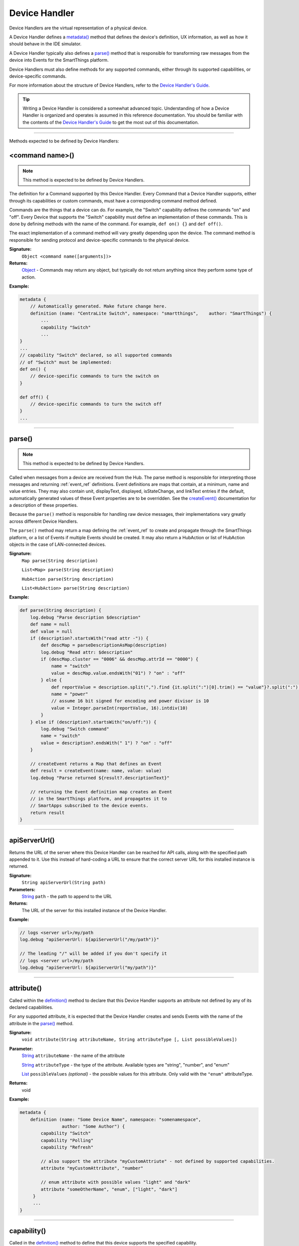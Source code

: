 .. _device_handler_ref:

==============
Device Handler
==============

Device Handlers are the virtual representation of a physical device.

A Device Handler defines a `metadata()`_ method that defines the device's definition, UX information, as well as how it should behave in the IDE simulator.

A Device Handler typically also defines a `parse()`_ method that is responsible for transforming raw messages from the device into Events for the SmartThings platform.

Device Handlers must also define methods for any supported commands, either through its supported capabilities, or device-specific commands.

For more information about the structure of Device Handlers, refer to the `Device Handler's Guide <../device-type-developers-guide/index.html>`__.

.. tip::

    Writing a Device Handler is considered a somewhat advanced topic. Understanding of how a Device Handler is organized and operates is assumed in this reference documentation. You should be familiar with the contents of the `Device Handler's Guide <../device-type-developers-guide/index.html>`__ to get the most out of this documentation.

----

Methods expected to be defined by Device Handlers:

<command name>()
----------------

.. note::

    This method is expected to be defined by Device Handlers.


The definition for a Command supported by this Device Handler. Every Command that a Device Handler supports, either through its capabilities or custom commands, must have a corresponding command method defined.

Commands are the things that a device can do. For example, the "Switch" capability defines the commands "on" and "off". Every Device that supports the "Switch" capability must define an implementation of these commands. This is done by defining methods with the name of the command. For example, ``def on() {}`` and ``def off()``.

The exact implementation of a command method will vary greatly depending upon the device. The command method is responsible for sending protocol and device-specific commands to the physical device.


**Signature:**
    ``Object <command name([arguments])>``

**Returns:**
    `Object`_ - Commands may return any object, but typically do not return anything since they perform some type of action.

**Example:**

.. code-block:: groovy

    metadata {
        // Automatically generated. Make future change here.
        definition (name: "CentraLite Switch", namespace: "smartthings",    author: "SmartThings") {
            ...
            capability "Switch"
            ...
    }
    ...
    // capability "Switch" declared, so all supported commands
    // of "Switch" must be implemented:
    def on() {
        // device-specific commands to turn the switch on
    }

    def off() {
        // device-specific commands to turn the switch off
    }
    ...

----

parse()
-------

.. note::

    This method is expected to be defined by Device Handlers.


Called when messages from a device are received from the Hub. The parse method is responsible for interpreting those messages and returning :ref:`event_ref` definitions. Event definitions are maps that contain, at a minimum, name and value entries. They may also contain unit, displayText, displayed, isStateChange, and linkText entries if the default, automatically generated values of these Event properties are to be overridden. See the `createEvent()`_ documentation for a description of these properties.

Because the ``parse()`` method is responsible for handling raw device messages, their implementations vary greatly across different Device Handlers.

The ``parse()`` method may return a map defining the :ref:`event_ref` to create and propagate through the SmartThings platform, or a list of Events if multiple Events should be created. It may also return a HubAction or list of HubAction objects in the case of LAN-connected devices.

**Signature:**
    ``Map parse(String description)``

    ``List<Map> parse(String description)``

    ``HubAction parse(String description)``

    ``List<HubAction> parse(String description)``


**Example:**

.. code-block:: groovy

    def parse(String description) {
        log.debug "Parse description $description"
        def name = null
        def value = null
        if (description?.startsWith("read attr -")) {
            def descMap = parseDescriptionAsMap(description)
            log.debug "Read attr: $description"
            if (descMap.cluster == "0006" && descMap.attrId == "0000") {
                name = "switch"
                value = descMap.value.endsWith("01") ? "on" : "off"
            } else {
                def reportValue = description.split(",").find {it.split(":")[0].trim() == "value"}?.split(":")[1].trim()
                name = "power"
                // assume 16 bit signed for encoding and power divisor is 10
                value = Integer.parseInt(reportValue, 16).intdiv(10)
            }
        } else if (description?.startsWith("on/off:")) {
            log.debug "Switch command"
            name = "switch"
            value = description?.endsWith(" 1") ? "on" : "off"
        }

        // createEvent returns a Map that defines an Event
        def result = createEvent(name: name, value: value)
        log.debug "Parse returned ${result?.descriptionText}"

        // returning the Event definition map creates an Event
        // in the SmartThings platform, and propagates it to
        // SmartApps subscribed to the device events.
        return result
    }

----

apiServerUrl()
--------------

Returns the URL of the server where this Device Handler can be reached for API calls, along with the specified path appended to it. Use this instead of hard-coding a URL to ensure that the correct server URL for this installed instance is returned.

**Signature:**
    ``String apiServerUrl(String path)``

**Parameters:**
    `String`_ ``path`` - the path to append to the URL

**Returns:**
    The URL of the server for this installed instance of the Device Handler.

**Example:**

.. code-block:: groovy

    // logs <server url>/my/path
    log.debug "apiServerUrl: ${apiServerUrl("/my/path")}"

    // The leading "/" will be added if you don't specify it
    // logs <server url>/my/path
    log.debug "apiServerUrl: ${apiServerUrl("my/path")}"

----

attribute()
-----------

Called within the `definition()`_ method to declare that this Device Handler supports an attribute not defined by any of its declared capabilities.

For any supported attribute, it is expected that the Device Handler creates and sends Events with the name of the attribute in the `parse()`_ method.

**Signature:**
    ``void attribute(String attributeName, String attributeType [, List possibleValues])``

**Parameter:**
    `String`_ ``attributeName`` - the name of the attribute

    `String`_ ``attributeType`` - the type of the attribute. Available types are "string", "number", and "enum"

    `List`_ ``possibleValues`` *(optional)* - the possible values for this attribute. Only valid with the ``"enum"`` attributeType.

**Returns:**
    void

**Example:**

.. code-block:: groovy

    metadata {
        definition (name: "Some Device Name", namespace: "somenamespace",
                    author: "Some Author") {
            capability "Switch"
            capability "Polling"
            capability "Refresh"

            // also support the attribute "myCustomAttriute" - not defined by supported capabilities.
            attribute "myCustomAttribute", "number"

            // enum attribute with possible values "light" and "dark"
            attribute "someOtherName", "enum", ["light", "dark"]
         }
         ...
    }

----

capability()
------------

Called in the `definition()`_ method to define that this device supports the specified capability.

.. important::

    Whatever commands and attributes defined by that capability should be implemented by the Device Handler. For example, the "Switch" capability specifies support for the "switch" attribute and the "on" and "off" commands - any Device Handler supporting the "Switch" capability must define methods for the commands, and support the "switch" attribute by creating the appropriate Events (with the name of the attribute, e.g., "switch")

**Signature:**
    ``void capability(String capabilityName)``

**Parameters:**
    `String`_ ``capabilityName`` - the name of the capability. This is the long-form name of the Capability name, not the "preferences reference".

**Returns:**
    void

**Example:**

.. code-block:: groovy

    metadata {
        definition (name: "Cerbco Light Switch", namespace: "lennyv62",
                    author: "Len Veil") {
            capability "Switch"
            ...
        }
        ...
    }

    def parse(description) {
        // handle device messages, determine what value of the Event is
        return createEvent(name: "switch", value: someValue)
    }

    // need to define the on and off commands, since those
    // are supported by "Switch" capability
    def on() {
        ...
    }

    def off() {

    }

----

carouselTile()
--------------

Called within the `tiles()`_ method to define a tile often used in conjunction with the Image Capture capability, to allow users to scroll through recent pictures.

**Signature:**
    ``void carouselTile(String tileName, String attributeName [,Map options, Closure closure])``

**Parameters:**
    `String`_ ``tileName`` - the name of the tile. This is used to identify the tile when specifying the tile layout.

    `String`_ ``attributeName`` - the attribute this tile is associated with. Each tile is associated with an attribute of the device. The typical pattern is to prefix the attribute name with ``"device."`` - e.g., ``"device.water"``.

    `Map`_ ``options`` *(optional)* - Various options for this tile. Valid options are found in the table below:

    ======================== =========== ===========
    option                   type        description
    ======================== =========== ===========
    width                    `Integer`_  controls how wide the tile is. Default is 1.
    height                   `Integer`_  controls how tall this tile is. Default is 1.
    canChangeIcon            `Boolean`_  ``true`` to allow the user to pick their own icon. Defaults to ``false``.
    canChangeBackground      `Boolean`_  ``true`` to allow a user to choose their own background image for the tile. Defaults to ``false``.
    decoration               `String`_   specify ``"flat"`` for the tile to render without a ring.
    range                    `String`_   used to specify a custom range. In the form of ``"(<lower bound>..<upper bound>)"``
    ======================== =========== ===========

    `Closure`_ ``closure`` *(optional)* - a closure that defines any states for the tile.

**Returns:**
    void

**Example:**

.. code-block:: groovy

    tiles {
        carouselTile("cameraDetails", "device.image", width: 3, height: 2) { }
    }

----

command()
---------

Called within the `definition()`_ method to declare that this Device Handler supports a command not defined by any of its declared capabilities.

For any supported command, it is expected that the Device Handler define a `<command name>()`_ method with a corresponding name.

**Signature:**
    ``void command(String commandName [, List parameterTypes])``

**Parameter:**
    `String`_ ``commandName`` - the name of the command.

    `List`_ ``parameterTypes`` *(optional)* - a list of strings that defines the types of the parameters the command requires (in order), if any. Typical values are "string", "number", and "enum".

**Returns:**
    void

**Example:**

.. code-block:: groovy

    metadata {
        definition (name: "Some Device Name", namespace: "somenamespace",
                    author: "Some Author") {
            capability "Switch"
            capability "Polling"
            capability "Refresh"

            // also support the attribute "myCustomCommand" - not defined by supported capabilities.
            command "myCustomCommand"

            // commands can take parameters
            command "myCustomCommandWithParams", ["string", "number"]

         }
         ...
    }

    def myCustomCommand() {
        ...
    }

    def myCustomCommandWithParams(def stringArg, def numArg) {
        ...
    }

----

controlTile()
-------------

Called within the `tiles()`_ method to define a tile that allows the user to input a value within a range. A common use case for a control tile is a light dimmer.

**Signature:**
    ``void controlTile(String tileName, String attributeName, String controlType [, Map options, Closure closure])``

**Returns:**
    void

**Parameters:**
    `String`_ ``tileName`` - the name of the tile. This is used to identify the tile when specifying the tile layout.

    `String`_ ``attributeName`` - the attribute this tile is associated with. Each tile is associated with an attribute of the device. The typical pattern is to prefix the attribute name with ``"device."`` - e.g., ``"device.water"``.

    `String`_ ``controlType`` - the type of control. Either ``"slider"`` or ``"control"``.

    `Map`_ ``options`` *(optional)* - Various options for this tile. Valid options are found in the table below:

    ======================== =========== ===========
    option                   type        description
    ======================== =========== ===========
    width                    `Integer`_  controls how wide the tile is. Default is 1.
    height                   `Integer`_  controls how tall this tile is. Default is 1.
    canChangeIcon            `Boolean`_  ``true`` to allow the user to pick their own icon. Defaults to ``false``.
    canChangeBackground      `Boolean`_  ``true`` to allow a user to choose their own background image for the tile. Defaults to ``false``.
    decoration               `String`_   specify ``"flat"`` for the tile to render without a ring.
    range                    `String`_   used to specify a custom range. In the form of ``"(<lower bound>..<upper bound>)"``
    ======================== =========== ===========

    `Closure`_ ``closure`` *(optional)* - A closure that calls any `state()`_ methods to define how the tile should appear for various attribute values.

**Example:**

.. code-block:: groovy

    tiles {
        controlTile("levelSliderControl", "device.level", "slider", height: 1,
                     width: 2, inactiveLabel: false, range:"(0..100)") {
            state "level", action:"switch level.setLevel"
        }
    }

----

createEvent()
-------------

Creates a Map that represents an :ref:`event_ref` object. Typically used in the `parse()`_ method to define Events for particular attributes. The resulting map is then returned from the ``parse()`` method. The SmartThings platform will then create an Event object and propagate it through the system.

**Signature:**
    ``Map createEvent(Map options)``

**Parameters:**
    `Map`_ ``options`` - The various properties that define this Event. The available options are listed below. It is not necessary, or typical, to define all the available options. Typically only the ``name`` and ``value`` options are required.

    ================    =========== ===========
    Property            Type        Description
    ================    =========== ===========
    name (required)     `String`_   the name of the Event. Typically corresponds to an attribute name of a capability.
    value (required)    `Object`_   the value of the Event. The value is stored as a string, but you can pass numbers or other objects.
    descriptionText     `String`_   the description of this Event. This appears in the mobile application activity for the device. If not specified, this will be created using the Event name and value.
    displayed           `Boolean`_  specify ``true`` to display this Event in the mobile application activity feed, ``false`` to not display. Defaults to ``true``.
    linkText            `String`_   name of the Event to show in the mobile application activity feed.
    isStateChange       `Boolean`_  specify ``true`` if this Event caused a device attribute to change state. Typically not used, since it will be set automatically.
    unit                `String`_   a unit string, if desired. This will be used to create the ``descriptionText`` if it (the ``descriptionText`` option) is not specified.
    data                `Map`_      A map of additional information to store with the Event
    ================    =========== ===========

**Example:**

.. code-block:: groovy

    def parse(String description) {
        ...

        def evt1 = createEvent(name: "someName", value: "someValue")
        def evt2 = createEvent(name: "someOtherName", value: "someOtherValue")

        return [evt1, evt2]
    }

----

definition()
------------

Called within the `metadata()`_ method, and defines some basic information about the device, as well as the supported capabilities, commands, and attributes.

**Signature:**
    ``void definition(Map definitionData, Closure closure)``

**Parameters:**
    `Map`_ ``definitionData`` - defines various metadata about this Device Handler. Valid options are:

    ============== ========== ===========
    option         type       description
    ============== ========== ===========
    name           `String`_  the name of this Device Handler
    namespace      `String`_  the namespace for this Device Handler. Typically the same as the author's github user name.
    author         `String`_  the name of the author.
    ============== ========== ===========

    `Closure`_ ``closure`` - A closure with method calls to `capability()`_ , `command()`_ , or `attribute()`_ .

**Returns:**
    void

**Example:**

.. code-block:: groovy

    metadata {
        definition (name: "My Device Name", namespace: "mynamespace",
                    author: "My Name") {
            capability "Switch"
            capability "Polling"
            capability "Refresh"

            command "someCustomCommand"

            attribute "someCustomAttribute", "number"
        }
        ...
    }

----

details()
---------

Used within the `tiles()`_ method to define the order that the tiles should appear in.

**Signature:**
    ``void details(List<String> tileDefinitions)``

**Parameters:**
    `List`_ < `String`_ > ``tileDefinitions`` - A list of tile names that defines the order of the tiles (left-to-right, top-to-bottom)

**Returns:**
    void

**Example:**

.. code-block:: groovy

    tiles {
        standardTile("switchTile", "device.switch", width: 2, height: 2,
                     canChangeIcon: true) {
            state "off", label: '${name}', action: "switch.on",
                  icon: "st.switches.switch.off", backgroundColor: "#ffffff"
            state "on", label: '${name}', action: "switch.off",
                  icon: "st.switches.switch.on", backgroundColor: "#E60000"
        }
        valueTile("powerTile", "device.power", decoration: "flat") {
            state "power", label:'${currentValue} W'
        }
        standardTile("refreshTile", "device.power", decoration: "ring") {
            state "default", label:'', action:"refresh.refresh",
                  icon:"st.secondary.refresh",
        }

        main "switchTile"

        // defines what order the tiles are defined in
        details(["switchTile","powerTile","refreshTile"])
    }

----

device
------

The Device object, from which its current properties and history can be accessed.
As of now this object is a different type than the Device object available in SmartApps.
At some point these will be merged, but for now the properties and methods of the device object available to the Device Handler are discussed in the example below:

.. code-block:: groovy

    ...
    // Gets the most recent State for the given attribute
    def state1 = device.currentState("someAttribute")
    def state2 = device.latestState("someOtherAttribute")

    // Gets the current value for the given attribute
    // Return type will vary depending on the device
    def curVal1 = device.currentValue("someAttribute")
    def curVal2 = device.latestValue("someOtherAttribute")

    // gets the display name of the device
    def displayName = device.displayName

    // gets the internal unique system identifier for this device
    def thisId = device.id

    // gets the internal name for this device
    def thisName = device.name

    // gets the user-defined label for this device
    def thisLabel = device.label

----

fingerprint()
-------------

Called within the `definition()`_ method to define the information necessary to pair this device to the Hub.

See the `Fingerprinting Section <../device-type-developers-guide/definition-metadata.html#fingerprinting>`__ of the Device Handler guide for more information.

----

getApiServerUrl()
-----------------

Returns the URL of the server where this Device Handler can be reached for API calls. Use this instead of hard-coding a URL to ensure that the correct server URL for this installed instance is returned.

**Signature:**
    ``String getApiServerUrl()``

**Returns:**
    `String`_ - the URL of the server where this Device Handler can be reached.

----

.. _device_handler_ref_get_color_util:

getColorUtil()
--------------

Returns the :ref:`color_util_ref` object.

**Signature:**
    ``ColorUtilities getColorUtil()``

**Returns:**
    :ref:`color_util_ref`

----

httpDelete()
------------

Executes an HTTP DELETE request and passes control to the specified closure. The closure is passed one `HttpResponseDecorator`_ argument from which the response content and header information can be extracted.

**Signature:**
    ``void httpDelete(String uri, Closure closure)``

    ``void httpDelete(Map params, Closure closure)``

**Parameters:**
    `String`_ ``uri`` - The URI to make the HTTP DELETE call to.

    `Map`_ ``params`` - A map of parameters for configuring the request. The valid parameters are:

    =================== ==============
    Parameter           Description
    =================== ==============
    uri                 Either a URI or URL of of the endpoint to make a request from.
    path                Request path that is merged with the URI.
    query               Map of URL query parameters.
    headers             Map of HTTP headers.
    contentType         Request content type and Accept header.
    requestContentType  Content type for the request, if it is different from the expected response content-type.
    body                Request body that will be encoded based on the given contentType.
    =================== ==============

    `Closure`_ ``closure`` - The closure that will be called with the response of the request.

**Returns:**
    void

----

httpGet()
---------

Executes an HTTP GET request and passes control to the specified closure. The closure is passed one `HttpResponseDecorator`_ argument from which the response content and header information can be extracted.

If the response content type is JSON, the response data will automatically be parsed into a data structure.

**Signature:**
    ``void httpGet(String uri, Closure closure)``

    ``void httpGet(Map params, Closure closure)``

**Parameters:**
    `String`_ ``uri`` - The URI to make the HTTP GET call to

    `Map`_ ``params`` - A map of parameters for configuring the request. The valid parameters are:

    =================== ==============
    Parameter           Description
    =================== ==============
    uri                 Either a URI or URL of of the endpoint to make a request from.
    path                Request path that is merged with the URI.
    query               Map of URL query parameters.
    headers             Map of HTTP headers.
    contentType         Request content type and Accept header.
    requestContentType  Content type for the request, if it is different from the expected response content-type.
    body                Request body that will be encoded based on the given contentType.
    =================== ==============

    `Closure`_ - ``closure`` - The closure that will be called with the response of the request.


**Example:**

.. code-block:: groovy

    def params = [
        uri: "http://httpbin.org",
        path: "/get"
    ]

    try {
        httpGet(params) { resp ->
            resp.headers.each {
            log.debug "${it.name} : ${it.value}"
        }
        log.debug "response contentType: ${resp.contentType}"
        log.debug "response data: ${resp.data}"
    } catch (e) {
        log.error "something went wrong: $e"
    }

----

httpHead()
----------

Executes an HTTP HEAD request and passes control to the specified closure. The closure is passed one `HttpResponseDecorator`_ argument from which the response content and header information can be extracted.

**Signature:**
    ``void httpHead(String uri, Closure closure)``

    ``void httpHead(Map params, Closure closure)``

**Parameters:**
    `String`_ ``uri`` - The URI to make the HTTP HEAD call to

    `Map`_ ``params`` - A map of parameters for configuring the request. The valid parameters are:

    =================== ==============
    Parameter           Description
    =================== ==============
    uri                 Either a URI or URL of of the endpoint to make a request from.
    path                Request path that is merged with the URI.
    query               Map of URL query parameters.
    headers             Map of HTTP headers.
    contentType         Request content type and Accept header.
    requestContentType  Content type for the request, if it is different from the expected response content-type.
    body                Request body that will be encoded based on the given contentType.
    =================== ==============

    `Closure`_ ``closure`` - The closure that will be called with the response of the request.

----

httpPost()
----------

Executes an HTTP POST request and passes control to the specified closure. The closure is passed one `HttpResponseDecorator`_ argument from which the response content and header information can be extracted.

If the response content type is JSON, the response data will automatically be parsed into a data structure.

**Signature:**
    ``void httpPost(String uri, String body, Closure closure)``

    ``void httpPost(Map params, Closure closure)``

**Parameters:**
    `String`_ ``uri`` - The URI to make the HTTP GET call to

    `String`_ ``body`` - The body of the request

    `Map`_ ``params`` - A map of parameters for configuring the request. The valid parameters are:

    =================== ==============
    Parameter           Description
    =================== ==============
    uri                 Either a URI or URL of of the endpoint to make a request from.
    path                Request path that is merged with the URI.
    query               Map of URL query parameters.
    headers             Map of HTTP headers.
    contentType         Request content type and Accept header.
    requestContentType  Content type for the request, if it is different from the expected response content-type.
    body                Request body that will be encoded based on the given contentType.
    =================== ==============

    `Closure`_ ``closure`` - The closure that will be called with the response of the request.


**Example:**

.. code-block:: groovy

    try {
        httpPost("http://mysite.com/api/call", "id=XXX&value=YYY") { resp ->
            log.debug "response data: ${resp.data}"
            log.debug "response contentType: ${resp.contentType}"
        }
    } catch (e) {
        log.debug "something went wrong: $e"
    }

----

httpPostJson()
--------------

Executes an HTTP POST request with a JSON-encoded body and content type, and passes control to the specified closure. The closure is passed one `HttpResponseDecorator`_ argument from which the response content and header information can be extracted.

If the response content type is JSON, the response data will automatically be parsed into a data structure.

**Signature:**
    ``void httpPostJson(String uri, String body, Closure closure)``

    ``void httpPostJson(String uri, Map body, Closure closure)``

    ``void httpPostJson(Map params, Closure closure)``

**Parameters:**
    `String`_ ``uri`` - The URI to make the HTTP POST call to

    `String`_ ``body`` - The body of the request

    `Map`_ ``params`` - A map of parameters for configuring the request. The valid parameters are:

    =================== ==============
    Parameter           Description
    =================== ==============
    uri                 Either a URI or URL of of the endpoint to make a request from.
    path                Request path that is merged with the URI.
    query               Map of URL query parameters.
    headers             Map of HTTP headers.
    contentType         Request content type and Accept header.
    requestContentType  Content type for the request, if it is different from the expected response content-type.
    body                Request body that will be encoded based on the given contentType.
    =================== ==============

    `Closure`_ ``closure`` - The closure that will be called with the response of the request.

**Example:**

.. code-block:: groovy

    def params = [
        uri: "http://postcatcher.in/catchers/<yourUniquePath>",
        body: [
            param1: [subparam1: "subparam 1 value",
                     subparam2: "subparam2 value"],
            param2: "param2 value"
        ]
    ]

    try {
        httpPostJson(params) { resp ->
            resp.headers.each {
                log.debug "${it.name} : ${it.value}"
            }
            log.debug "response contentType: ${resp.    contentType}"
        }
    } catch (e) {
        log.debug "something went wrong: $e"
    }

----

httpPut()
---------

Executes an HTTP PUT request and passes control to the specified closure. The closure is passed one `HttpResponseDecorator`_ argument from which the response content and header information can be extracted.

If the response content type is JSON, the response data will automatically be parsed into a data structure.

**Signature:**
    ``void httpPut(String uri, String body, Closure closure)``

    ``void httpPut(Map params, Closure closure)``

**Parameters:**
    `String`_ ``uri`` - The URI to make the HTTP GET call to

    `String`_ ``body`` - The body of the request

    `Map`_ ``params`` - A map of parameters for configuring the request. The valid parameters are:

    =================== ==============
    Parameter           Description
    =================== ==============
    uri                 Either a URI or URL of of the endpoint to make a request from.
    path                Request path that is merged with the URI.
    query               Map of URL query parameters.
    headers             Map of HTTP headers.
    contentType         Request content type and Accept header.
    requestContentType  Content type for the request, if it is different from the expected response content-type.
    body                Request body that will be encoded based on the given contentType.
    =================== ==============

    `Closure`_ ``closure`` - The closure that will be called with the response of the request.

**Example:**

.. code-block:: groovy

    try {
        httpPut("http://mysite.com/api/call", "id=XXX&value=YYY") { resp ->
            log.debug "response data: ${resp.data}"
            log.debug "response contentType: ${resp.contentType}"
        }
    } catch (e) {
        log.error "something went wrong: $e"
    }

----

httpPutJson()
-------------

Executes an HTTP PUT request with a JSON-encoded boday and content type, and passes control to the specified closure. The closure is passed one `HttpResponseDecorator`_ argument from which the response content and header information can be extracted.

If the response content type is JSON, the response data will automatically be parsed into a data structure.

**Signature:**
    ``void httpPutJson(String uri, String body, Closure closure)``

    ``void httpPutJson(String uri, Map body, Closure closure)``

    ``void httpPutJson(Map params, Closure closure)``

**Parameters:**
    `String`_ ``uri`` - The URI to make the HTTP PUT call to

    `String`_ ``body`` - The body of the request

    `Map`_ ``params`` - A map of parameters for configuring the request. The valid parameters are:

    =================== ==============
    Parameter           Description
    =================== ==============
    uri                 Either a URI or URL of of the endpoint to make a request from.
    path                Request path that is merged with the URI.
    query               Map of URL query parameters.
    headers             Map of HTTP headers.
    contentType         Request content type and Accept header.
    requestContentType  Content type for the request, if it is different from the expected response content-type.
    body                Request body that will be encoded based on the given contentType.
    =================== ==============

    `Closure`_ `closure` - The closure that will be called with the response of the request.

----

main()
------

Used to define what tile appears on the main "Things" view in the mobile application. Can be called within the `tiles()`_ method.

**Signature:**
    ``void main(String tileName)``

**Parameters:**
    `String`_ ``tileName`` - the name of the tile to display as the main tile.

**Returns:**
    void

**Example:**

.. code-block:: groovy

    tiles {
        standardTile("switchTile", "device.switch", width: 2, height: 2,
                     canChangeIcon: true) {
            state "off", label: '${name}', action: "switch.on",
                  icon: "st.switches.switch.off", backgroundColor: "#ffffff"
            state "on", label: '${name}', action: "switch.off",
                  icon: "st.switches.switch.on", backgroundColor: "#E60000"
        }
        valueTile("powerTile", "device.power", decoration: "flat") {
            state "power", label:'${currentValue} W'
        }
        standardTile("refreshTile", "device.power", decoration: "ring") {
            state "default", label:'', action:"refresh.refresh",
                  icon:"st.secondary.refresh",
        }

        // The "switchTile" will be main tile, displayed in the "Things" view
        main "switchTile"
        details(["switchTile","powerTile","refreshTile"])
    }

----

metadata()
----------

Used to define metadata such as this Device Handler's supported capabilities, attributes, commands, and UX information.

**Signature:**
    ``void metadata(Closure closure)``

**Parameters:**
    `Closure`_ ``closure`` - a closure that defines the metadata. The closure is expected to have the following methods called in it: `definition()`_ , `simulator()`_ , and `tiles()`_ .

**Returns:**
    void

**Example:**

.. code-block:: groovy

    metadata {
        definition(name: "device name", namespace: "yournamespace", author: "your name") {

            // supported capabilities, commands, attributes,
        }
        simulator {
            // simulator metadata
        }
        tiles {
            // tiles metadata
        }
    }

----

reply()
-------

Called in the `simulator()`_ method to model the behavior of a physical device when a virtual instance of the Device Handler is run in the IDE.

The simulator matches command strings generated by the device to those specified in the ``commandString`` argument of a reply method and, if a match is found, calls the Device Handler's parse method with the corresponding messageDescription.

For example, the reply method ``reply "2001FF,2502": "command: 2503, payload: FF"`` models the behavior of a physical Z-Wave switch in responding to an Basic Set command followed by a Switch Binary Get command. The result will be a call to the parse method with a Switch Binary Report command with a value of 255, i.e., the turning on of the switch. Modeling turn off would be done with the reply method ``reply "200100,2502": "command: 2503, payload: 00"``.

**Signature:**
    ``void reply(String commandString, String messageDescription)``

**Parameters:**
    `String`_ ``commandString`` - a String that represents the command.

    `String`_ ``messageDescription`` - a String that represents the message description.

**Returns:**
    void

**Example:**

.. code-block:: groovy

     metadata {
        ...

        // simulator metadata
        simulator {
            // 'on' and 'off' will appear in the messages dropdown, and send
            // "on/off: 1 to the parse method"
            status "on": "on/off: 1"
            status "off": "on/off: 0"

            // simulate reply messages from the device
            reply "zcl on-off on": "on/off: 1"
            reply "zcl on-off off": "on/off: 0"
        }
        ...
    }

----

runEvery1Minute()
------------------

Creates a recurring schedule that executes the specified ``handlerMethod`` every minute.
Using this method will pick a random start time in the next minute, and run every minute after that.

**Signature:**
    ``void runEvery1Minute(handlerMethod[, options])``

.. tip::

    This is preferred over using ``schedule(cronExpression, handlerMethod)`` for a regular schedule like this because with a cron expression all installations of a SmartApp will execute at the same time. With this method, the executions will be spread out over the 1 minute period.

**Parameters:**
    ``handlerMethod`` - The method to call every minute. Can be the name of the method as a string, or a reference to the method.

    ``options`` *(optional)* - A map of parameters, with the following keys supported:

    ========= ====================== ===========
    Key       Possible values        Description
    ========= ====================== ===========
    data      A map of data          A map of data that will be passed to the handler method.
    ========= ====================== ===========

**Returns:**
    void

**Example:**

.. code-block:: groovy

    runEvery1Minute(handlerMethod1)
    runEvery1Minute(handlerMethod2, [data: [key1: 'val1']])

    def handlerMethod1() {
        log.debug "handlerMethod1"
    }

    def handlerMethod2(data) {
        log.debug "handlerMethod2, data: $data"
    }

----

runEvery5Minutes()
------------------

Creates a recurring schedule that executes the specified ``handlerMethod`` every five minutes.
Using this method will pick a random start time in the next five minutes, and run every five minutes after that.

**Signature:**
    ``void runEvery5Minutes(handlerMethod[, options])``

.. tip::

    This is preferred over using ``schedule(cronExpression, handlerMethod)`` for a regular schedule like this because with a cron expression all installations of a SmartApp will execute at the same time.
    With this method, the executions will be spread out over the 5 minute period.

**Parameters:**
    ``handlerMethod`` - The method to call every five minutes. Can be the name of the method as a string, or a reference to the method.

    ``options`` *(optional)* - A map of parameters, with the following keys supported:

    ========= ====================== ===========
    Key       Possible values        Description
    ========= ====================== ===========
    data      A map of data          A map of data that will be passed to the handler method.
    ========= ====================== ===========

**Returns:**
    void

**Example:**

.. code-block:: groovy

    runEvery5Minutes(handlerMethod1)
    runEvery5Minutes(handlerMethod2, [data: [key1: 'val1']])

    def handlerMethod1() {
        log.debug "handlerMethod1"
    }

    def handlerMethod2(data) {
        log.debug "handlerMethod2, data: $data"
    }

----

runEvery10Minutes()
-------------------

Creates a recurring schedule that executes the specified ``handlerMethod`` every ten minutes.
Using this method will pick a random start time in the next ten minutes, and run every ten minutes after that.

**Signature:**
    ``void runEvery10Minutes(handlerMethod[, options])``

.. tip::

    This is preferred over using ``schedule(cronExpression, handlerMethod)`` for a regular schedule like this because with a cron expression all installations of a SmartApp will execute at the same time.
    With this method, the executions will be spread out over the ten minute period.

**Parameters:**
    ``handlerMethod`` - The method to call every ten minutes. Can be the name of the method as a string, or a reference to the method.

    ``options`` *(optional)* - A map of parameters, with the following keys supported:

    ========= ====================== ===========
    Key       Possible values        Description
    ========= ====================== ===========
    data      A map of data          A map of data that will be passed to the handler method.
    ========= ====================== ===========

**Returns:**
    void

**Example:**

.. code-block:: groovy

    runEvery10Minutes(handlerMethod1)
    runEvery10Minutes(handlerMethod2, [data: [key1: 'val1']])

    def handlerMethod1() {
        log.debug "handlerMethod1"
    }

    def handlerMethod2(data) {
        log.debug "handlerMethod2, data: $data"
    }

----

runEvery15Minutes()
-------------------

Creates a recurring schedule that executes the specified ``handlerMethod`` every fifteen minutes.
Using this method will pick a random start time in the next five minutes, and run every five minutes after that.

**Signature:**
    ``void runEvery15Minutes(handlerMethod[, options])``

.. tip::

    This is preferred over using ``schedule(cronExpression, handlerMethod)`` for a regular schedule like this because with a cron expression all installations of a SmartApp will execute at the same time.
    With this method, the executions will be spread out over the fifteen minute period.

**Parameters:**
    ``handlerMethod`` - The method to call every fifteen minutes. Can be the name of the method as a string, or a reference to the method.

    ``options`` *(optional)* - A map of parameters, with the following keys supported:

    ========= ====================== ===========
    Key       Possible values        Description
    ========= ====================== ===========
    data      A map of data          A map of data that will be passed to the handler method.
    ========= ====================== ===========

**Returns:**
    void

**Example:**

.. code-block:: groovy

    runEvery15Minutes(handlerMethod1)
    runEvery15Minutes(handlerMethod2, [data: [key1: 'val1']])

    def handlerMethod1() {
        log.debug "handlerMethod1"
    }

    def handlerMethod2(data) {
        log.debug "handlerMethod2, data: $data"
    }

----

runEvery30Minutes()
-------------------

Creates a recurring schedule that executes the specified ``handlerMethod`` every thirty minutes.
Using this method will pick a random start time in the next thirty minutes, and run every thirty minutes after that.

**Signature:**
    ``void runEvery30Minutes(handlerMethod[, options])``

.. tip::

    This is preferred over using ``schedule(cronExpression, handlerMethod)`` for a regular schedule like this because with a cron expression all installations of a SmartApp will execute at the same time.
    With this method, the executions will be spread out over the thirty minute period.

**Parameters:**
    ``handlerMethod`` - The method to call every thirty minutes. Can be the name of the method as a string, or a reference to the method.

    ``options`` *(optional)* - A map of parameters, with the following keys supported:

    ========= ====================== ===========
    Key       Possible values        Description
    ========= ====================== ===========
    data      A map of data          A map of data that will be passed to the handler method.
    ========= ====================== ===========

**Returns:**
    void

**Example:**

.. code-block:: groovy

    runEvery30Minutes(handlerMethod1)
    runEvery30Minutes(handlerMethod2, [data: [key1: 'val1']])

    def handlerMethod1() {
        log.debug "handlerMethod1"
    }

    def handlerMethod2(data) {
        log.debug "handlerMethod2, data: $data"
    }

----

runEvery1Hour()
---------------

Creates a recurring schedule that executes the specified ``handlerMethod`` every hour.
Using this method will pick a random start time in the next hour, and run every hour after that.

**Signature:**
    ``void runEvery1Hour(handlerMethod[, options])``

.. tip::

    This is preferred over using ``schedule(cronExpression, handlerMethod)`` for a regular schedule like this because with a cron expression all installations of a SmartApp will execute at the same time.
    With this method, the executions will be spread out over the one hour period.

**Parameters:**
    ``handlerMethod``- The method to call every hour. Can be the name of the method as a string, or a reference to the method.

    ``options`` *(optional)* - A map of parameters, with the following keys supported:

    ========= ====================== ===========
    Key       Possible values        Description
    ========= ====================== ===========
    data      A map of data          A map of data that will be passed to the handler method.
    ========= ====================== ===========

**Returns:**
    void

**Example:**

.. code-block:: groovy

    runEvery1Hour(handlerMethod1)
    runEvery1Hour(handlerMethod2, [data: [key1: 'val1']])

    def handlerMethod1() {
        log.debug "handlerMethod1"
    }

    def handlerMethod2(data) {
        log.debug "handlerMethod2, data: $data"
    }

----

runEvery3Hours()
----------------

Creates a recurring schedule that executes the specified ``handlerMethod`` every three hours.
Using this method will pick a random start time in the next hour, and run every three hours after that.

**Signature:**
    ``void runEvery3Hours(handlerMethod[, options])``

.. tip::

    This is preferred over using ``schedule(cronExpression, handlerMethod)`` for a regular schedule like this because with a cron expression all installations of a SmartApp will execute at the same time.
    With this method, the executions will be spread out over the three hour period.

**Parameters:**
    ``handlerMethod`` - The method to call every three hours. Can be the name of the method as a string, or a reference to the method.

    ``options`` *(optional)* - A map of parameters, with the following keys supported:

    ========= ====================== ===========
    Key       Possible values        Description
    ========= ====================== ===========
    data      A map of data          A map of data that will be passed to the handler method.
    ========= ====================== ===========

**Returns:**
    void

**Example:**

.. code-block:: groovy

    runEvery3Hours(handlerMethod1)
    runEvery3Hours(handlerMethod2, [data: [key1: 'val1']])

    def handlerMethod1() {
        log.debug "handlerMethod1"
    }

    def handlerMethod2(data) {
        log.debug "handlerMethod2, data: $data"
    }

----

runIn()
-------

Executes a specified ``handlerMethod`` after ``delaySeconds`` have elapsed.

**Signature:**
    ``void runIn(delayInSeconds, handlerMethod [, options])``

.. tip::

    It's important to note that we will attempt to run this method at this time, but cannot guarantee exact precision. We typically expect per-minute level granularity, so if using with values less than sixty seconds, your mileage will vary.

**Parameters:**
    ``delayInSeconds`` - The number of seconds to execute the ``handlerMethod`` after.

    ``handlerMethod`` - The method to call after ``delayInSeconds`` has passed. Can be a string or a reference to the method.

    ``options`` *(optional)* - A map of parameters, with the following keys supported:

    ========= ====================== ===========
    Key       Possible values        Description
    ========= ====================== ===========
    overwrite ``true`` or ``false``  Specify ``[overwrite: false]`` to not overwrite any existing pending schedule handler for the given method (the default behavior is to overwrite the pending schedule). Specifying ``[overwrite: false]`` can lead to multiple different schedules for the same handler method, so be sure your handler method can handle this.
    data      A map of data          A map of data that will be passed to the handler method.
    ========= ====================== ===========

**Returns:**
    void

**Example:**

.. code-block:: groovy

    runIn(300, myHandlerMethod)
    runIn(400, "myOtherHandlerMethod", [data: [flag: true]])

    def myHandlerMethod() {
        log.debug "handler method called"
    }

    def myOtherHandlerMethod(data) {
        log.debug "other handler method called with flag: $data.flag"
    }


----

runOnce()
---------

Executes the ``handlerMethod`` once at the specified date and time.

**Signature:**
    ``void runOnce(dateTime, handlerMethod [, options])``

**Parameters:**
    ``dateTime`` - When to execute the ``handlerMethod``. Can be either a `Date`_ object or an ISO-8601 date string. For example, ``new Date() + 1`` would run at the current time tomorrow, and ``"2017-07-04T12:00:00.000Z"`` would run at noon GMT on July 4th, 2017.

    ``handlerMethod`` - The method to execute at the specified ``dateTime``. This can be a reference to the method, or the method name as a string.

    ``options`` *(optional)* - A map of parameters, with the following keys supported:

    ========= ====================== ===========
    Key       Possible values        Description
    ========= ====================== ===========
    overwrite ``true`` or ``false``  Specify ``[overwrite: false]`` to not overwrite any existing pending schedule handler for the given method (the default behavior is to overwrite the pending schedule). Specifying ``[overwrite: false]`` can lead to multiple different schedules for the same handler method, so be sure your handler method can handle this.
    data      A map of data          A map of data that will be passed to the handler method.
    ========= ====================== ===========

**Returns:**
    void

**Example:**

.. code-block:: groovy

    // execute handler at 4 PM CST on October 21, 2015 (e.g., Back to the Future 2 Day!)
    runOnce("2015-10-21T16:00:00.000-0600", handler)

    def handler() {
        ...
    }


----

schedule()
----------

Creates a scheduled job that calls the ``handlerMethod`` once per day at the time specified, or according to a cron schedule.

**Signature:**
    ``void schedule(dateTime, handlerMethod)``

    ``void schedule(cronExpression, handlerMethod)``

**Parameters:**

    ``dateTime`` - A `Date`_ object, an ISO-8601 formatted date time string.

    `String`_ ``cronExpression`` - A cron expression that specifies the schedule to execute on.

    ``handlerMethod`` - The method to call. This can be a reference to the method itself, or the method name as a string.

**Returns:**
    void

.. tip::

    Since calling ``schedule()`` with a dateTime argument creates a recurring scheduled job to execute *every day* at the specified time, the *date information is ignored. Only the time portion of the argument is used.*

.. tip::

    Full documentation for the cron expression format can be found in the `Quartz Cron Trigger Tutorial <http://www.quartz-scheduler.org/documentation/quartz-2.x/tutorials/crontrigger.html>`__

**Example:**

.. code-block:: groovy

    preferences {
        section() {
            input "timeToRun", "time"
        }
    }

    ...
    // call handlerMethod1 at time specified by user input
    schedule(timeToRun, handlerMethod1)

    // call handlerMethod2 every day at 3:36 PM CST
    schedule("2015-01-09T15:36:00.000-0600", handlerMethod2)

    // execute handlerMethod3 every hour on the half hour (using a randomly chosen seconds field)
    schedule("12 30 * * * ?", handlerMethod3)
    ...

    def handlerMethod1() {...}
    def handlerMethod2() {...}
    def handlerMethod3() {...}

----

sendEvent()
-----------

Create and fire an :ref:`event_ref` . Typically a Device Handler will return the map returned from `createEvent()`_ , which will allow the platform to create and fire the Event. In cases where you need to fire the Event (outside of the `parse()`_ method), ``sendEvent()`` is used.

**Signature:**
    ``void sendEvent(Map properties)``

**Parameters:**
    `Map`_ ``properties`` - The properties of the Event to create and send.

    Here are the available properties:

    ================    ===========
    Property            Description
    ================    ===========
    name (required)     `String`_ - The name of the Event. Typically corresponds to an attribute name of a capability.
    value (required)    The value of the Event. The value is stored as a string, but you can pass numbers or other objects.
    descriptionText     `String`_ - The description of this Event. This appears in the mobile application activity for the device. If not specified, this will be created using the Event name and value.
    displayed           Pass ``true`` to display this Event in the mobile application activity feed, ``false`` to not display. Defaults to ``true``.
    linkText            `String`_ - Name of the Event to show in the mobile application activity feed.
    isStateChange       ``true`` if this Event caused a device attribute to change state. Typically not used, since it will be set automatically.
    unit                `String`_ - a unit string, if desired. This will be used to create the ``descriptionText`` if it (the ``descriptionText`` option) is not specified.
    data                A map of additional information to store with the Event
    ================    ===========

.. tip::

    Not all Event properties need to be specified. ID properties like ``deviceId`` and ``locationId`` are automatically set, as are properties like ``isStateChange``, ``displayed``, and ``linkText``.

**Returns:**
    void

**Example:**

.. code-block:: groovy

    sendEvent(name: "temperature", value: 72, unit: "F")


----

simulator()
-----------

Defines information used to simulate device interaction in the IDE. Can be called in the `metadata()`_ method.

**Signature:**
    ``void simulator(Closure closure)``

**Parameters:**
    `Closure`_ ``closure`` - the closure that defines the `status()`_ and `reply()`_ messages.

**Returns:**
    void

**Example:**

.. code-block:: groovy

    metadata {
        ...

        // simulator metadata
        simulator {
            // 'on' and 'off' will appear in the messages dropdown, and send
            // "on/off: 1 to the parse method"
            status "on": "on/off: 1"
            status "off": "on/off: 0"

            // simulate reply messages from the device
            reply "zcl on-off on": "on/off: 1"
            reply "zcl on-off off": "on/off: 0"
        }
        ...
    }

----

standardTile()
--------------

Called within the `tiles()`_ method to define a tile to display current state information. For example, to show that a switch is on or off, or that there is or is not motion.

**Signature:**
    ``void standardTile(String tileName, String attributeName [, Map options, Closure closure])``

**Returns:**
    void

**Parameters:**
    `String`_ ``tileName`` - the name of the tile. This is used to identify the tile when specifying the tile layout.

    `String`_ ``attributeName`` - the attribute this tile is associated with. Each tile is associated with an attribute of the device. The typical pattern is to prefix the attribute name with ``"device."`` - e.g., ``"device.water"``.

    `Map`_ ``options`` *(optional)* - Various options for this tile. Valid options are found in the table below:

    ======================== =========== ===========
    option                   type        description
    ======================== =========== ===========
    width                    `Integer`_  controls how wide the tile is. Default is 1.
    height                   `Integer`_  controls how tall this tile is. Default is 1.
    canChangeIcon            `Boolean`_  ``true`` to allow the user to pick their own icon. Defaults to ``false``.
    canChangeBackground      `Boolean`_  ``true`` to allow a user to choose their own background image for the tile. Defaults to ``false``.
    decoration               `String`_   specify ``"flat"`` for the tile to render without a ring.
    ======================== =========== ===========

    `Closure`_ ``closure`` *(optional)* - A closure that calls any `state()`_ methods to define how the tile should appear for various attribute values.

**Example:**

.. code-block:: groovy

    tile {
         standardTile("water", "device.water", width: 2, height: 2) {
            state "dry", icon:"st.alarm.water.dry", backgroundColor:"#ffffff"
            state "wet", icon:"st.alarm.water.wet", backgroundColor:"#53a7c0"
        }
    }

----

state
-----

A map of name/value pairs that a Device Handler can use to save and retrieve data across executions.

**Signature:**
    ``Map state``

**Returns:**
    `Map`_ - a map of name/value pairs.

.. code-block:: groovy

    state.count = 0
    state.count = state.count + 1

    log.debug "state.count: ${state.count}"

    // use array notation if you wish
    log.debug "state['count']: ${state['count']}"

    // you can store lists and maps to make more intersting structures
    state.listOfMaps = [[key1: "val1", bool1: true],
                        [otherKey: ["string1", "string2"]]]

.. warning::

    Though ``state`` can be treated as a map in most regards, certain convenience operations that you may be accustomed to in maps will not work with ``state``. For example, ``state.count++`` will not increment the count - use the longer form of ``state.count = state.count + 1``.

----

state()
-------

Called within any of the various tiles method's closure to define options to be used when the current value of the tile's attribute matches the value argument.

**Signature:**
    ``void state(stateName, Map options)``

**Parameters:**
    `String`_ ``stateName`` - the name of the attribute value for which to display this state for.

    `Map`_ ``options`` - a map that defines additional information for this state. The valid options are:

    ==================== =========== ===========
    option               type        description
    ==================== =========== ===========
    action               `String`_   the action to take when this tile is pressed. The form is <capabilityReference>.<command>.
    backgroundColor      `String`_   a hexadecimal color code to use for the background color. This has no effect if the tile has decoration: "flat".
    backgroundColors     `String`_   specify a list of maps of attribute values and colors. The mobile app will match and interpolate between these entries to select a color based on the value of the attribute.
    defaultState         `Boolean`_  specify true if this state should be the active state displayed for this tile.
    icon                 `String`_   the identifier of the icon to use for this state. You can view the icon options here.
    label                `String`_   the label for this state.
    ==================== =========== ===========

**Returns:**
    void

**Example:**

.. code-block:: groovy

    ...
    standardTile("water", "device.water", width: 2, height: 2) {
        // when the "water" attribute has the value "dry", show the
        // specified icon and background color
        state "dry", icon:"st.alarm.water.dry", backgroundColor:"#ffffff"

        // when the "water" attribute has the value "wet", show the
        // specified icon and background color
        state "wet", icon:"st.alarm.water.wet", backgroundColor:"#53a7c0"
    }

    valueTile("temperature", "device.temperature", width: 2, height: 2) {
        state("temperature", label:'${currentValue}°',
            backgroundColors:[
                [value: 31, color: "#153591"],
                [value: 44, color: "#1e9cbb"],
                [value: 59, color: "#90d2a7"],
                [value: 74, color: "#44b621"],
                [value: 84, color: "#f1d801"],
                [value: 95, color: "#d04e00"],
                [value: 96, color: "#bc2323"]
            ]
        )
    }
    ...

----

status()
--------

The status method is called in the `simulator()`_ method, and populates the select box that appears under virtual devices in the IDE. Can be called in the `simulator()`_ method.

**Signature:**
    ``void status(String name, String messageDescription)``

**Parameters:**
    `String` ``name`` - any unique string and is used to refer to this status message in the select box.

    `String` ``messageDescription`` - should be a parseable message for this Device Handler. It's passed to the Device Handler's parse method when select box entry is sent in the simulator. For example, ``status "on": "command: 2003, payload: FF"`` will send a Z-Wave Basic Report command to the Device Handler's parse method when the on option is selected and sent.

**Returns:**
    void

**Example:**

.. code-block:: groovy

     metadata {
        ...

        // simulator metadata
        simulator {
            // 'on' and 'off' will appear in the messages dropdown, and send
            // "on/off: 1 to the parse method"
            status "on": "on/off: 1"
            status "off": "on/off: 0"

            // simulate reply messages from the device
            reply "zcl on-off on": "on/off: 1"
            reply "zcl on-off off": "on/off: 0"
        }
        ...
    }

----

tiles()
-------

Defines the user interface for the device in the mobile app. It's composed of one or more `standardTile()`_ , `valueTile()`_ , `carouselTile()`_ , or `controlTile()`_ methods, as well as a `main()`_ and `details()`_ method.

**Signature:**
    ``void tiles(Closure closure)``

**Parameters:**
    `Closure`_ ``closure`` - A closure that defines the various tiles and metadata.

**Returns:**
    void

**Example:**

.. code-block:: groovy

    tiles {
        standardTile("switchTile", "device.switch", width: 2, height: 2,
                     canChangeIcon: true) {
            state "off", label: '${name}', action: "switch.on",
                  icon: "st.switches.switch.off", backgroundColor: "#ffffff"
            state "on", label: '${name}', action: "switch.off",
                  icon: "st.switches.switch.on", backgroundColor: "#E60000"
        }
        valueTile("powerTile", "device.power", decoration: "flat") {
                  state "power", label:'${currentValue} W'
        }
        standardTile("refreshTile", "device.power", decoration: "ring") {
            state "default", label:'', action:"refresh.refresh",
                  icon:"st.secondary.refresh",
        }

        main "switchTile"
        details(["switchTile","powerTile","refreshTile"])
    }

----

valueTile()
-----------

Defines a tile that displays a specific value. Typical examples include temperature, humidity, or power values. Called within the `tiles()`_ method.

**Signature:**
    ``void valueTile(String tileName, String attributeName [, Map options, Closure closure])``

**Returns:**
    void

**Parameters:**
    `String`_ ``tileName`` - the name of the tile. This is used to identify the tile when specifying the tile layout.

    `String`_ ``attributeName`` - the attribute this tile is associated with. Each tile is associated with an attribute of the device. The typical pattern is to prefix the attribute name with ``"device."`` - e.g., ``"device.power"``.

    `Map`_ ``options`` *(optional)* - Various options for this tile. Valid options are found in the table below:

    ======================== =========== ===========
    option                   type        description
    ======================== =========== ===========
    width                    `Integer`_  controls how wide the tile is. Default is 1.
    height                   `Integer`_  controls how tall this tile is. Default is 1.
    canChangeIcon            `Boolean`_  ``true`` to allow the user to pick their own icon. Defaults to ``false``.
    canChangeBackground      `Boolean`_  ``true`` to allow a user to choose their own background image for the tile. Defaults to ``false``.
    decoration               `String`_   specify ``"flat"`` for the tile to render without a ring.
    ======================== =========== ===========

    `Closure`_ ``closure`` *(optional)* - A closure that calls any `state()`_ methods to define how the tile should appear for various attribute values.

**Example:**

.. code-block:: groovy

    tiles {
        valueTile("power", "device.power", decoration: "flat") {
            state "power", label:'${currentValue} W'
        }
    }


----

zigbee
------

A utility class for parsing and formatting ZigBee messages.

**Signature:**
    ``Zigbee zigbee``

**Returns:**
    A reference to the :ref:`ZigBee utility class <zigbee_ref>`.



----

zwave
-----

The utility class for parsing and formatting Z-Wave command messages.

**Signature:**
    ``ZWave zwave``

**Returns:**
    A reference to the ZWave helper class. See the :ref:`z_wave_ref` for more information.

**Example:**

.. code-block:: groovy

    // On command implementation for a Z-Wave switch
    def on() {
        delayBetween([
            zwave.basicV1.basicSet(value: 0xFF).format(),
            zwave.switchBinaryV1.switchBinaryGet().format()
        ])
    }


.. _BigDecimal: http://docs.oracle.com/javase/7/docs/api/java/math/BigDecimal.html
.. _Boolean: http://docs.oracle.com/javase/7/docs/api/java/lang/Boolean.html
.. _Closure: http://docs.groovy-lang.org/latest/html/api/groovy/lang/Closure.html
.. _Date: http://docs.oracle.com/javase/7/docs/api/java/util/Date.html
.. _String: http://docs.oracle.com/javase/7/docs/api/java/lang/String.html
.. _Map: http://docs.oracle.com/javase/7/docs/api/java/util/Map.html
.. _Integer: https://docs.oracle.com/javase/7/docs/api/java/lang/Integer.html
.. _List: http://docs.oracle.com/javase/7/docs/api/java/util/List.html
.. _Number: http://docs.oracle.com/javase/7/docs/api/java/lang/Number.html
.. _Long: https://docs.oracle.com/javase/7/docs/api/java/lang/Long.
.. _Object: http://docs.oracle.com/javase/7/docs/api/java/lang/Object.html
.. _HttpResponseDecorator: http://javadox.com/org.codehaus.groovy.modules.http-builder/http-builder/0.6/groovyx/net/http/HttpResponseDecorator.html
